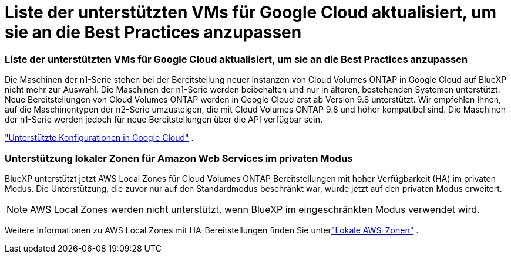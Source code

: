 = Liste der unterstützten VMs für Google Cloud aktualisiert, um sie an die Best Practices anzupassen
:allow-uri-read: 




=== Liste der unterstützten VMs für Google Cloud aktualisiert, um sie an die Best Practices anzupassen

Die Maschinen der n1-Serie stehen bei der Bereitstellung neuer Instanzen von Cloud Volumes ONTAP in Google Cloud auf BlueXP nicht mehr zur Auswahl. Die Maschinen der n1-Serie werden beibehalten und nur in älteren, bestehenden Systemen unterstützt. Neue Bereitstellungen von Cloud Volumes ONTAP werden in Google Cloud erst ab Version 9.8 unterstützt.  Wir empfehlen Ihnen, auf die Maschinentypen der n2-Serie umzusteigen, die mit Cloud Volumes ONTAP 9.8 und höher kompatibel sind. Die Maschinen der n1-Serie werden jedoch für neue Bereitstellungen über die API verfügbar sein.

https://docs.netapp.com/us-en/cloud-volumes-ontap-relnotes/reference-configs-gcp.html["Unterstützte Konfigurationen in Google Cloud"^] .



=== Unterstützung lokaler Zonen für Amazon Web Services im privaten Modus

BlueXP unterstützt jetzt AWS Local Zones für Cloud Volumes ONTAP Bereitstellungen mit hoher Verfügbarkeit (HA) im privaten Modus.  Die Unterstützung, die zuvor nur auf den Standardmodus beschränkt war, wurde jetzt auf den privaten Modus erweitert.


NOTE: AWS Local Zones werden nicht unterstützt, wenn BlueXP im eingeschränkten Modus verwendet wird.

Weitere Informationen zu AWS Local Zones mit HA-Bereitstellungen finden Sie unterlink:https://docs.netapp.com/us-en/bluexp-cloud-volumes-ontap/concept-ha.html#aws-local-zones["Lokale AWS-Zonen"^] .
